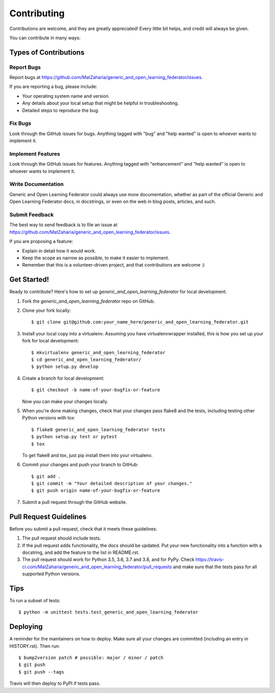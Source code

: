 .. highlight:: shell

============
Contributing
============

Contributions are welcome, and they are greatly appreciated! Every little bit
helps, and credit will always be given.

You can contribute in many ways:

Types of Contributions
----------------------

Report Bugs
~~~~~~~~~~~

Report bugs at https://github.com/MatZaharia/generic_and_open_learning_federator/issues.

If you are reporting a bug, please include:

* Your operating system name and version.
* Any details about your local setup that might be helpful in troubleshooting.
* Detailed steps to reproduce the bug.

Fix Bugs
~~~~~~~~

Look through the GitHub issues for bugs. Anything tagged with "bug" and "help
wanted" is open to whoever wants to implement it.

Implement Features
~~~~~~~~~~~~~~~~~~

Look through the GitHub issues for features. Anything tagged with "enhancement"
and "help wanted" is open to whoever wants to implement it.

Write Documentation
~~~~~~~~~~~~~~~~~~~

Generic and Open Learning Federator could always use more documentation, whether as part of the
official Generic and Open Learning Federator docs, in docstrings, or even on the web in blog posts,
articles, and such.

Submit Feedback
~~~~~~~~~~~~~~~

The best way to send feedback is to file an issue at https://github.com/MatZaharia/generic_and_open_learning_federator/issues.

If you are proposing a feature:

* Explain in detail how it would work.
* Keep the scope as narrow as possible, to make it easier to implement.
* Remember that this is a volunteer-driven project, and that contributions
  are welcome :)

Get Started!
------------

Ready to contribute? Here's how to set up `generic_and_open_learning_federator` for local development.

1. Fork the `generic_and_open_learning_federator` repo on GitHub.
2. Clone your fork locally::

    $ git clone git@github.com:your_name_here/generic_and_open_learning_federator.git

3. Install your local copy into a virtualenv. Assuming you have virtualenvwrapper installed, this is how you set up your fork for local development::

    $ mkvirtualenv generic_and_open_learning_federator
    $ cd generic_and_open_learning_federator/
    $ python setup.py develop

4. Create a branch for local development::

    $ git checkout -b name-of-your-bugfix-or-feature

   Now you can make your changes locally.

5. When you're done making changes, check that your changes pass flake8 and the
   tests, including testing other Python versions with tox::

    $ flake8 generic_and_open_learning_federator tests
    $ python setup.py test or pytest
    $ tox

   To get flake8 and tox, just pip install them into your virtualenv.

6. Commit your changes and push your branch to GitHub::

    $ git add .
    $ git commit -m "Your detailed description of your changes."
    $ git push origin name-of-your-bugfix-or-feature

7. Submit a pull request through the GitHub website.

Pull Request Guidelines
-----------------------

Before you submit a pull request, check that it meets these guidelines:

1. The pull request should include tests.
2. If the pull request adds functionality, the docs should be updated. Put
   your new functionality into a function with a docstring, and add the
   feature to the list in README.rst.
3. The pull request should work for Python 3.5, 3.6, 3.7 and 3.8, and for PyPy. Check
   https://travis-ci.com/MatZaharia/generic_and_open_learning_federator/pull_requests
   and make sure that the tests pass for all supported Python versions.

Tips
----

To run a subset of tests::


    $ python -m unittest tests.test_generic_and_open_learning_federator

Deploying
---------

A reminder for the maintainers on how to deploy.
Make sure all your changes are committed (including an entry in HISTORY.rst).
Then run::

$ bump2version patch # possible: major / minor / patch
$ git push
$ git push --tags

Travis will then deploy to PyPI if tests pass.
